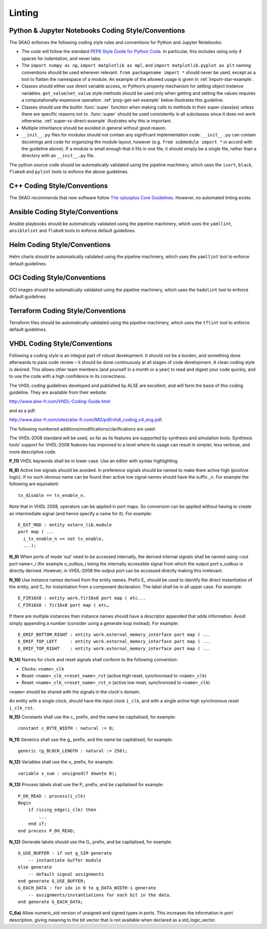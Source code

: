 *******
Linting
*******

Python & Jupyter Notebooks Coding Style/Conventions
===================================================

The SKAO enforces the following coding style rules and conventions for Python and Jupyter Notebooks:

* The code will follow the standard `PEP8 Style Guide for Python Code
  <https://www.python.org/dev/peps/pep-0008/>`_. In particular, this includes
  using only 4 spaces for indentation, and never tabs.

* The ``import numpy as np``, ``import matplotlib as mpl``, and ``import
  matplotlib.pyplot as plt`` naming conventions should be used wherever
  relevant. ``from packagename import *`` should never be used, except as a
  tool to flatten the namespace of a module. An example of the allowed usage
  is given in :ref:`import-star-example`.

* Classes should either use direct variable access, or Python’s property
  mechanism for setting object instance variables. ``get_value``/``set_value``
  style methods should be used only when getting and setting the values
  requires a computationally-expensive operation. :ref:`prop-get-set-example`
  below illustrates this guideline.

* Classes should use the builtin :func:`super` function when making calls to
  methods in their super-class(es) unless there are specific reasons not to.
  :func:`super` should be used consistently in all subclasses since it does not
  work otherwise.  :ref:`super-vs-direct-example` illustrates why this is
  important.

* Multiple inheritance should be avoided in general without good reason.

* ``__init__.py`` files for modules should not contain any significant
  implementation code. ``__init__.py`` can contain docstrings and code for
  organizing the module layout, however (e.g. ``from submodule import *``
  in accord with the guideline above). If a module is small enough that
  it fits in one file, it should simply be a single file, rather than a
  directory with an ``__init__.py`` file.

The python source code should be automatically validated using the pipeline machinery, which uses the ``isort``, ``black``, ``flake8`` and ``pylint`` tools to enforce the above guidelines.


C++ Coding Style/Conventions
============================

The SKAO recommends that new software follow `The cplusplus Core Guidelines <http://isocpp.github.io/CppCoreGuidelines/CppCoreGuidelines>`_. However, no automated linting exists.


Ansible Coding Style/Conventions
================================

Ansible playbooks should be automatically validated using the pipeline machinery, which uses the ``yamllint``, ``ansiblelint`` and ``flake8`` tools to enforce default guidelines.


Helm Coding Style/Conventions
=============================

Helm charts should be automatically validated using the pipeline machinery, which uses the ``yamllint`` tool to enforce default guidelines.


OCI Coding Style/Conventions
============================

OCI images should be automatically validated using the pipeline machinery, which uses the ``hadolint`` tool to enforce default guidelines.


Terraform Coding Style/Conventions
==================================

Terraform files should be automatically validated using the pipeline machinery, which uses the ``tflint`` tool to enforce default guidelines.


VHDL Coding Style/Conventions
=============================

Following a coding style is an integral part of robust development. It should not be a burden, and something done afterwards to pass code review – it should be done continuously at all stages of code development. A clean coding style is desired. This allows other team members (and yourself in a month or a year) to read and digest your code quickly, and to use the code with a high confidence in its correctness.

The VHDL coding guidelines developed and published by ALSE are excellent, and will form the basis of this coding guideline. They are available from their website: 

http://www.alse-fr.com/VHDL-Coding-Guide.html 

and as a pdf: 

http://www.alse-fr.com/sites/alse-fr.com/IMG/pdf/vhdl_coding_v4_eng.pdf.

The following numbered additions/modifications/clarifications are used:

The VHDL-2008 standard will be used, so far as its features are supported by synthesis and simulation tools. Synthesis tools’ support for VHDL-2008 features has improved to a level where its usage can result in simpler, less verbose, and more descriptive code.

**P_11)** VHDL keywords shall be in lower case. Use an editor with syntax highlighting.

**N_8)** Active low signals should be avoided. In preference signals should be named to make them active high (positive logic). If no such obvious name can be found then active low signal names should have the suffix _n. For example the following are equivalent::

    tx_disable == tx_enable_n.

Note that in VHDL 2008, operators can be applied in port maps. So conversion can be applied without having to create an intermediate signal (and hence specify a name for it). For example::

  E_EXT_MOD : entity extern_lib.module 
  port map ( ...
    i_tx_enable_n <= not tx_enable,
    ...);

**N_9)** When ports of mode ‘out’ need to be accessed internally, the derived internal signals shall be named using <out port name>_i (for example o_outbus_i being the internally accessible signal from which the output port o_outbus is directly derived. However, in VHDL-2008 the output port can be accessed directly making this irrelevant.

**N_10)** Use instance names derived from the entity names. Prefix E\_ should be used to identify the direct instantiation of the entity, and C\_ for instantiation from a component declaration. The label shall be in all upper case. 
For example::

    E_FIR16X8 : entity work.fir16x8 port map ( etc...
    C_FIR16X8 : fir16x8 port map ( etc…
    
If there are multiple instances then instance names should have a descriptor appended that adds information. Avoid simply appending a number (consider using a generate loop instead). For example::

    E_EMIF_BOTTOM_RIGHT : entity work.external_memory_interface port map ( ...
    E_EMIF_TOP_LEFT     : entity work.external_memory_interface port map ( ...
    E_EMIF_TOP_RIGHT    : entity work.external_memory_interface port map ( ...

**N_14)** Names for clock and reset signals shall conform to the following convention:

* Clocks: ``<name>_clk``

* Reset: ``<name>_clk_<reset_name>_rst`` (active high reset, synchronised to ``<name>_clk``) 

* Reset: ``<name>_clk_<reset_name>_rst_n`` (active low reset, synchronised to ``<name>_clk``)

``<name>`` should be shared with the signals in the clock's domain.

An entity with a single clock, should have the input clock ``i_clk``, and with a single active high synchronous reset ``i_clk_rst``.

**N_15)** Constants shall use the c\_ prefix, and the name be capitalised, for example::

    constant c_BYTE_WIDTH : natural := 8;
    
**N_11)** Generics shall use the g\_ prefix, and the name be capitalised, for example::

    generic (g_BLOCK_LENGTH : natural := 256);
    
**N_12)** Variables shall use the v\_ prefix, for example::

    variable v_sum : unsigned(7 downto 0);
    
**N_13)** Process labels shall use the P\_ prefix, and be capitalised for example::

    P_DO_READ : process(i_clk)
    Begin
        if rising_edge(i_clk) then
            ... 
        end if;
    end process P_DO_READ;
    
**N_12)** Generate labels should use the G\_ prefix, and be capitalised, for example::

    G_USE_BUFFER : if not g_SIM generate
        -- instantiate buffer module
    else generate
        -- default signal assignments 
    end generate G_USE_BUFFER;
    G_EACH_DATA : for idx in 0 to g_DATA_WIDTH-1 generate
        -- assignments/instantiations for each bit in the data.
    end generate G_EACH_DATA;
    
**C_6a)** Allow numeric_std version of unsigned and signed types in ports. This increases the information in port description, giving meaning to the bit vector that is not available when declared as a std_logic_vector.
